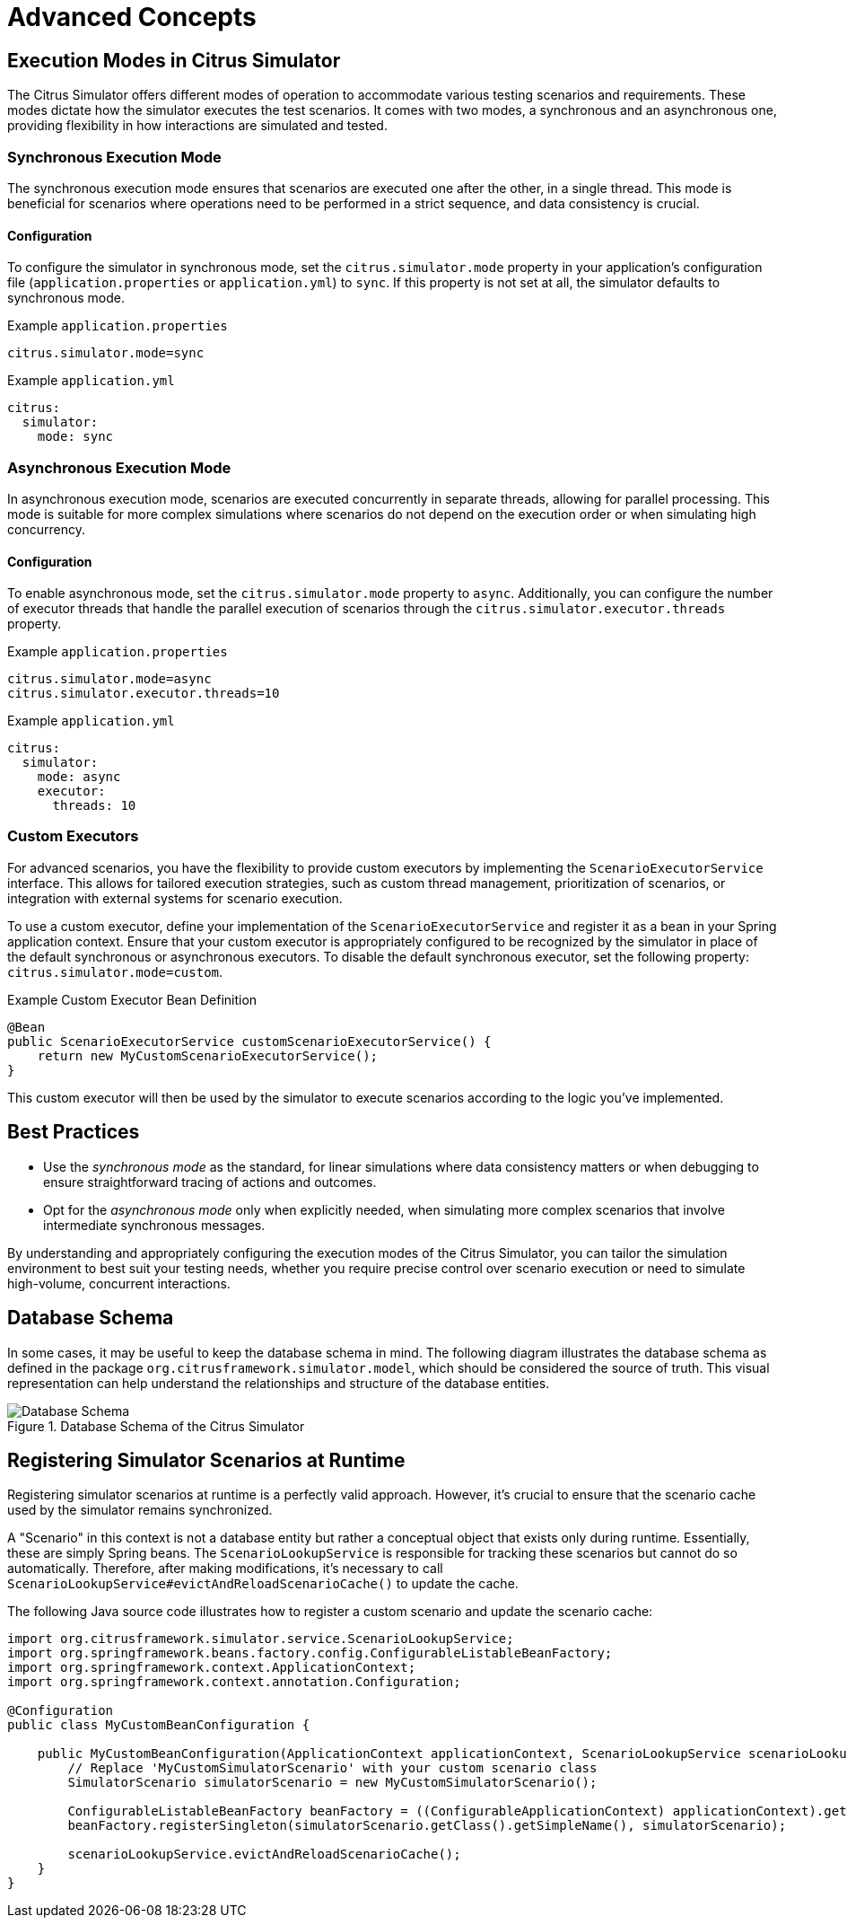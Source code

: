 [[concepts-advanced]]
= Advanced Concepts

[[concept-advanced-execution-modes]]
== Execution Modes in Citrus Simulator

The Citrus Simulator offers different modes of operation to accommodate various testing scenarios and requirements.
These modes dictate how the simulator executes the test scenarios.
It comes with two modes, a synchronous and an asynchronous one, providing flexibility in how interactions are simulated and tested.

[[concept-advanced-execution-sync-mode]]
=== Synchronous Execution Mode

The synchronous execution mode ensures that scenarios are executed one after the other, in a single thread.
This mode is beneficial for scenarios where operations need to be performed in a strict sequence, and data consistency is crucial.

==== Configuration

To configure the simulator in synchronous mode, set the `citrus.simulator.mode` property in your application's configuration file (`application.properties` or `application.yml`) to `sync`.
If this property is not set at all, the simulator defaults to synchronous mode.

.Example `application.properties`
----
citrus.simulator.mode=sync
----

.Example `application.yml`
----
citrus:
  simulator:
    mode: sync
----

[[concept-advanced-execution-async-mode]]
=== Asynchronous Execution Mode

In asynchronous execution mode, scenarios are executed concurrently in separate threads, allowing for parallel processing.
This mode is suitable for more complex simulations where scenarios do not depend on the execution order or when simulating high concurrency.

==== Configuration

To enable asynchronous mode, set the `citrus.simulator.mode` property to `async`.
Additionally, you can configure the number of executor threads that handle the parallel execution of scenarios through the `citrus.simulator.executor.threads` property.

.Example `application.properties`
----
citrus.simulator.mode=async
citrus.simulator.executor.threads=10
----

.Example `application.yml`
----
citrus:
  simulator:
    mode: async
    executor:
      threads: 10
----

[[concept-advanced-execution-custom-mode]]
=== Custom Executors

For advanced scenarios, you have the flexibility to provide custom executors by implementing the `ScenarioExecutorService` interface.
This allows for tailored execution strategies, such as custom thread management, prioritization of scenarios, or integration with external systems for scenario execution.

To use a custom executor, define your implementation of the `ScenarioExecutorService` and register it as a bean in your Spring application context.
Ensure that your custom executor is appropriately configured to be recognized by the simulator in place of the default synchronous or asynchronous executors.
To disable the default synchronous executor, set the following property: `citrus.simulator.mode=custom`.

.Example Custom Executor Bean Definition
[source,java]
----
@Bean
public ScenarioExecutorService customScenarioExecutorService() {
    return new MyCustomScenarioExecutorService();
}
----

This custom executor will then be used by the simulator to execute scenarios according to the logic you've implemented.

== Best Practices

- Use the _synchronous mode_ as the standard, for linear simulations where data consistency matters or when debugging to ensure straightforward tracing of actions and outcomes.
- Opt for the _asynchronous mode_ only when explicitly needed, when simulating more complex scenarios that involve intermediate synchronous messages.

By understanding and appropriately configuring the execution modes of the Citrus Simulator, you can tailor the simulation environment to best suit your testing needs, whether you require precise control over scenario execution or need to simulate high-volume, concurrent interactions.

[[concept-advanced-database-schema]]
== Database Schema

In some cases, it may be useful to keep the database schema in mind.
The following diagram illustrates the database schema as defined in the package `org.citrusframework.simulator.model`, which should be considered the source of truth.
This visual representation can help understand the relationships and structure of the database entities.

image::database-schema.png[Database Schema, title="Database Schema of the Citrus Simulator"]

[[concept-advanced-runtime-scenario-registration]]
== Registering Simulator Scenarios at Runtime

Registering simulator scenarios at runtime is a perfectly valid approach.
However, it's crucial to ensure that the scenario cache used by the simulator remains synchronized.

A "Scenario" in this context is not a database entity but rather a conceptual object that exists only during runtime.
Essentially, these are simply Spring beans.
The `ScenarioLookupService` is responsible for tracking these scenarios but cannot do so automatically.
Therefore, after making modifications, it's necessary to call `ScenarioLookupService#evictAndReloadScenarioCache()` to update the cache.

The following Java source code illustrates how to register a custom scenario and update the scenario cache:

[source,java]
----
import org.citrusframework.simulator.service.ScenarioLookupService;
import org.springframework.beans.factory.config.ConfigurableListableBeanFactory;
import org.springframework.context.ApplicationContext;
import org.springframework.context.annotation.Configuration;

@Configuration
public class MyCustomBeanConfiguration {

    public MyCustomBeanConfiguration(ApplicationContext applicationContext, ScenarioLookupService scenarioLookupService) {
        // Replace 'MyCustomSimulatorScenario' with your custom scenario class
        SimulatorScenario simulatorScenario = new MyCustomSimulatorScenario();

        ConfigurableListableBeanFactory beanFactory = ((ConfigurableApplicationContext) applicationContext).getBeanFactory();
        beanFactory.registerSingleton(simulatorScenario.getClass().getSimpleName(), simulatorScenario);

        scenarioLookupService.evictAndReloadScenarioCache();
    }
}
----
